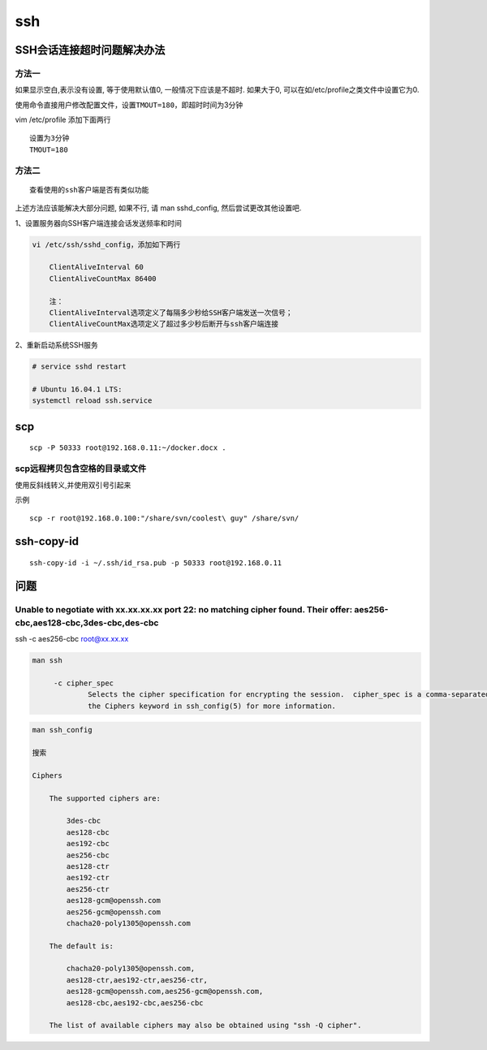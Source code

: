 ssh
===

SSH会话连接超时问题解决办法
---------------------------

方法一
~~~~~~

如果显示空白,表示没有设置, 等于使用默认值0, 一般情况下应该是不超时.
如果大于0, 可以在如/etc/profile之类文件中设置它为0.

使用命令直接用户修改配置文件，设置\ ``TMOUT=180``\ ，即超时时间为3分钟

vim /etc/profile 添加下面两行

::

    设置为3分钟
    TMOUT=180

方法二
~~~~~~

::

    查看使用的ssh客户端是否有类似功能

上述方法应该能解决大部分问题, 如果不行, 请 man sshd_config,
然后尝试更改其他设置吧.

1、设置服务器向SSH客户端连接会话发送频率和时间

.. code:: shell

    vi /etc/ssh/sshd_config，添加如下两行

        ClientAliveInterval 60
        ClientAliveCountMax 86400

        注：
        ClientAliveInterval选项定义了每隔多少秒给SSH客户端发送一次信号；
        ClientAliveCountMax选项定义了超过多少秒后断开与ssh客户端连接

2、重新启动系统SSH服务

.. code:: shell

    # service sshd restart

    # Ubuntu 16.04.1 LTS:
    systemctl reload ssh.service

scp
---

::

    scp -P 50333 root@192.168.0.11:~/docker.docx .

scp远程拷贝包含空格的目录或文件
~~~~~~~~~~~~~~~~~~~~~~~~~~~~~~~

使用反斜线转义,并使用双引号引起来

示例

::

    scp -r root@192.168.0.100:"/share/svn/coolest\ guy" /share/svn/

ssh-copy-id
-----------

::

    ssh-copy-id -i ~/.ssh/id_rsa.pub -p 50333 root@192.168.0.11

问题
----

Unable to negotiate with xx.xx.xx.xx port 22: no matching cipher found. Their offer: aes256-cbc,aes128-cbc,3des-cbc,des-cbc
~~~~~~~~~~~~~~~~~~~~~~~~~~~~~~~~~~~~~~~~~~~~~~~~~~~~~~~~~~~~~~~~~~~~~~~~~~~~~~~~~~~~~~~~~~~~~~~~~~~~~~~~~~~~~~~~~~~~~~~~~~~

ssh -c aes256-cbc root@xx.xx.xx

.. code:: shell

    man ssh

         -c cipher_spec
                 Selects the cipher specification for encrypting the session.  cipher_spec is a comma-separated list of ciphers listed in order of preference.  See
                 the Ciphers keyword in ssh_config(5) for more information.

.. code:: shell

    man ssh_config

    搜索

    Ciphers

        The supported ciphers are:

            3des-cbc
            aes128-cbc
            aes192-cbc
            aes256-cbc
            aes128-ctr
            aes192-ctr
            aes256-ctr
            aes128-gcm@openssh.com
            aes256-gcm@openssh.com
            chacha20-poly1305@openssh.com

        The default is:

            chacha20-poly1305@openssh.com,
            aes128-ctr,aes192-ctr,aes256-ctr,
            aes128-gcm@openssh.com,aes256-gcm@openssh.com,
            aes128-cbc,aes192-cbc,aes256-cbc

        The list of available ciphers may also be obtained using "ssh -Q cipher".
